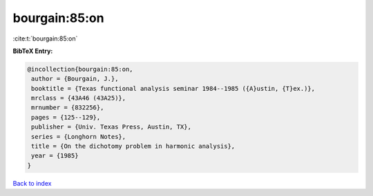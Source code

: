 bourgain:85:on
==============

:cite:t:`bourgain:85:on`

**BibTeX Entry:**

.. code-block:: bibtex

   @incollection{bourgain:85:on,
    author = {Bourgain, J.},
    booktitle = {Texas functional analysis seminar 1984--1985 ({A}ustin, {T}ex.)},
    mrclass = {43A46 (43A25)},
    mrnumber = {832256},
    pages = {125--129},
    publisher = {Univ. Texas Press, Austin, TX},
    series = {Longhorn Notes},
    title = {On the dichotomy problem in harmonic analysis},
    year = {1985}
   }

`Back to index <../By-Cite-Keys.html>`_

